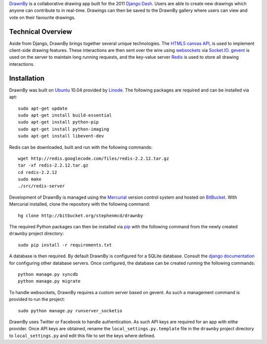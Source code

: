 `DrawnBy`_ is a collaborative drawing app built for the 2011 `Django Dash`_.
Users are able to create new drawings which anyone can contribute to in
real-time. Drawings can then be saved to the DrawnBy gallery where users
can view and vote on their favourite drawings.

Technical Overview
------------------

Aside from Django, DrawnBy brings together several unique technologies.
The `HTML5 canvas API`_, is used to implement client-side drawing features.
These interactions are then sent over the wire using `websockets`_
via `Socket.IO`_. `gevent`_ is used on the server to maintain long running
requests, and the key-value server `Redis`_ is used to store all drawing
interactions.

Installation
------------

DrawnBy was built on `Ubuntu`_ 10.04 provided by `Linode`_. The following
packages are required and can be installed via apt::

    sudo apt-get update
    sudo apt-get install build-essential
    sudo apt-get install python-pip
    sudo apt-get install python-imaging
    sudo apt-get install libevent-dev

Redis can be downloaded, built and run with the following commands::

    wget http://redis.googlecode.com/files/redis-2.2.12.tar.gz
    tar -xf redis-2.2.12.tar.gz
    cd redis-2.2.12
    sudo make
    ./src/redis-server

Development of DrawnBy is managed using the `Mercurial`_ version control
system and hosted on `BitBucket`_. With Mercurial installed, clone the
repository with the following command::

    hg clone http://bitbucket.org/stephenmcd/drawnby

The required Python packages can then be installed via `pip`_ with the
following command from the newly created ``drawnby`` project directory::

    sudo pip install -r requirements.txt

A database is then required. By default DrawnBy is configured for a SQLite
database. Consult the `django documentation`_ for configuring other
database servers. Once configured, the database can be created running the
following commands::

    python manage.py syncdb
    python manage.py migrate

To handle websockets, DrawnBy requires a custom server based on gevent.
As such a management command is provided to run the project::

    sudo python manage.py runserver_socketio

DrawnBy uses Twitter or Facebook to handle authentication. As such API
keys are required for an app with eithe provider. Once API keys are
obtained, rename the ``local_settings.py.template`` file in the ``drawnby``
project directory to ``local_settings.py`` and edit this file to set the
keys where defined.

.. _`DrawnBy`: http://drawnby.jupo.org/
.. _`Django Dash`: http://djangodash.com/
.. _`HTML5 canvas API`: http://www.whatwg.org/specs/web-apps/current-work/multipage/the-canvas-element.html
.. _`websockets`: http://dev.w3.org/html5/websockets/
.. _`Socket.IO`: http://socket.io/
.. _`gevent`: http://www.gevent.org/
.. _`Redis`: http://redis.io/
.. _`Linode`: http://www.linode.com/
.. _`Ubuntu`: http://www.ubuntu.com/
.. _`Mercurial`: http://mercurial.selenic.com/
.. _`BitBucket`: https://bitbucket.org/
.. _`pip`: http://www.pip-installer.org/
.. _`django documentation`: https://docs.djangoproject.com/en/1.3/ref/databases/
